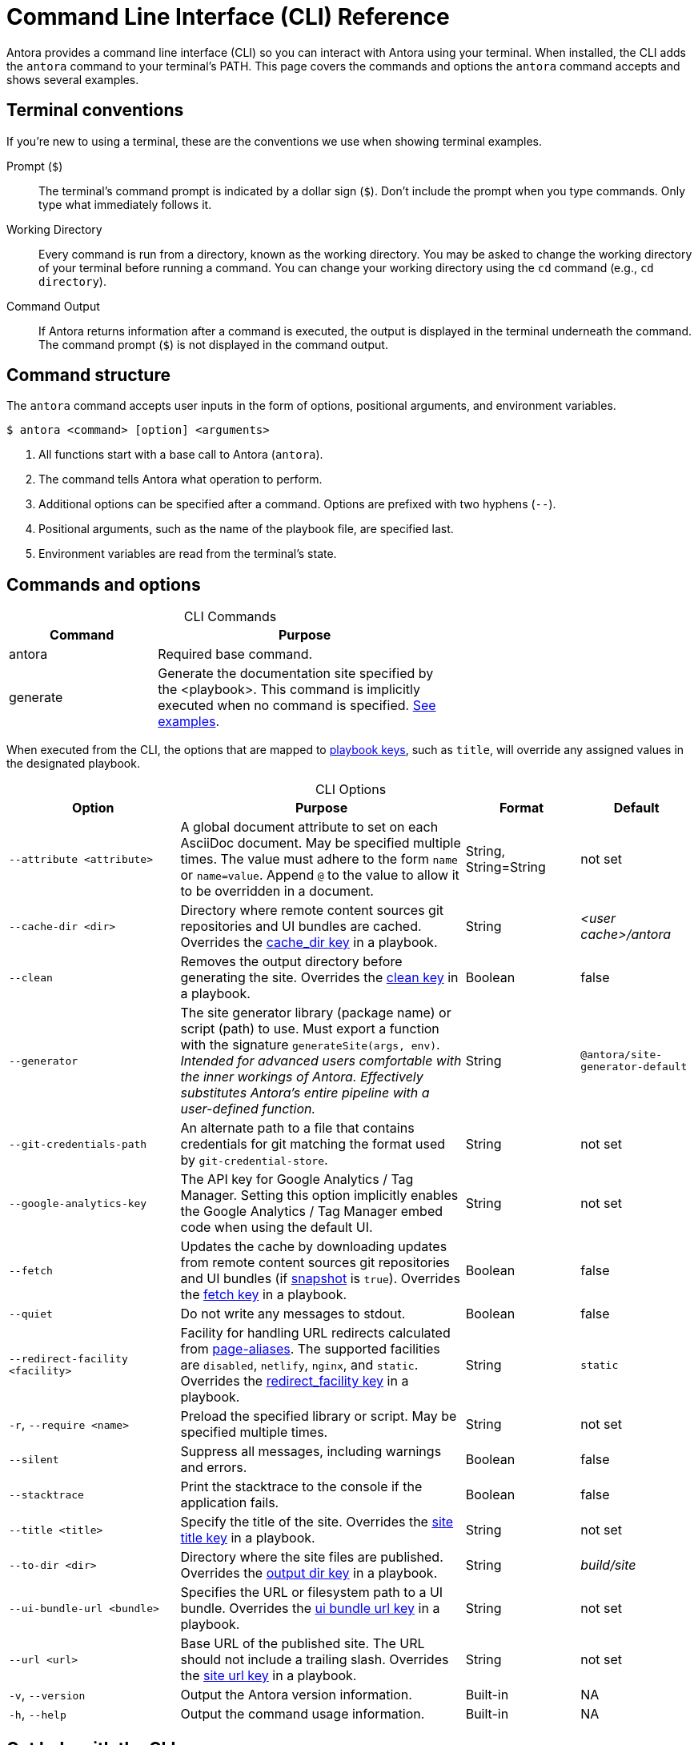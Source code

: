 = Command Line Interface (CLI) Reference
:navtitle: CLI Reference
:table-caption!:

Antora provides a command line interface (CLI) so you can interact with Antora using your terminal.
When installed, the CLI adds the `antora` command to your terminal's PATH.
This page covers the commands and options the `antora` command accepts and shows several examples.

== Terminal conventions

If you're new to using a terminal, these are the conventions we use when showing terminal examples.

Prompt (`$`)::
The terminal's command prompt is indicated by a dollar sign (`$`).
Don't include the prompt when you type commands.
Only type what immediately follows it.

Working Directory::
Every command is run from a directory, known as the working directory.
You may be asked to change the working directory of your terminal before running a command.
You can change your working directory using the `cd` command (e.g., `cd directory`).

Command Output::
If Antora returns information after a command is executed, the output is displayed in the terminal underneath the command.
The command prompt (`$`) is not displayed in the command output.

== Command structure

The `antora` command accepts user inputs in the form of options, positional arguments, and environment variables.

 $ antora <command> [option] <arguments>

. All functions start with a base call to Antora (`antora`).
. The command tells Antora what operation to perform.
. Additional options can be specified after a command.
Options are prefixed with two hyphens (`--`).
. Positional arguments, such as the name of the playbook file, are specified last.
. Environment variables are read from the terminal's state.

== Commands and options

.CLI Commands
[cols="1,2" width=65%]
|===
|Command |Purpose

|antora
|Required base command.

|generate
|Generate the documentation site specified by the <playbook>.
This command is implicitly executed when no command is specified.
<<cli-run-ex,See examples>>.
|===

When executed from the CLI, the options that are mapped to xref:playbook:index.adoc[playbook keys], such as `title`, will override any assigned values in the designated playbook.

[#cli-options]
.CLI Options
[cols="3a,5,2,2"]
|===
|Option |Purpose |Format |Default

|`--attribute <attribute>`
|A global document attribute to set on each AsciiDoc document.
May be specified multiple times.
The value must adhere to the form `name` or `name=value`.
Append `@` to the value to allow it to be overridden in a document.
|String, String=String
|not set

|[[cache-dir]]`--cache-dir <dir>`
|Directory where remote content sources git repositories and UI bundles are cached.
Overrides the xref:playbook:runtime-cache-dir.adoc[cache_dir key] in a playbook.
|String
|[.path]_<user cache>/antora_

|[[clean]]`--clean`
|Removes the output directory before generating the site.
Overrides the xref:playbook:output-dir.adoc#clean-key[clean key] in a playbook.
|Boolean
|false

|`--generator`
|The site generator library (package name) or script (path) to use.
Must export a function with the signature `generateSite(args, env)`.
_Intended for advanced users comfortable with the inner workings of Antora.
Effectively substitutes Antora's entire pipeline with a user-defined function._
|String
|`@antora/site-generator-default`

|`--git-credentials-path`
|An alternate path to a file that contains credentials for git matching the format used by `git-credential-store`.
|String
|not set

|`--google-analytics-key`
|The API key for Google Analytics / Tag Manager.
Setting this option implicitly enables the Google Analytics / Tag Manager embed code when using the default UI.
|String
|not set

|[[fetch]]`--fetch`
|Updates the cache by downloading updates from remote content sources git repositories and UI bundles (if xref:playbook:ui-bundle-url.adoc#snapshot[snapshot] is `true`).
Overrides the xref:playbook:runtime-fetch.adoc[fetch key] in a playbook.
|Boolean
|false

|`--quiet`
|Do not write any messages to stdout.
|Boolean
|false

|[[redirect-facility]]`--redirect-facility <facility>`
|Facility for handling URL redirects calculated from xref:page:page-aliases.adoc[page-aliases].
The supported facilities are `disabled`, `netlify`, `nginx`, and `static`.
Overrides the xref:playbook:configure-redirect-facility.adoc#redirect-facility-key[redirect_facility key] in a playbook.
|String
|`static`

|`-r`, `--require <name>`
|Preload the specified library or script.
May be specified multiple times.
|String
|not set

|`--silent`
|Suppress all messages, including warnings and errors.
|Boolean
|false

|`--stacktrace`
|Print the stacktrace to the console if the application fails.
|Boolean
|false

|[[title]]`--title <title>`
|Specify the title of the site.
Overrides the xref:playbook:site-title.adoc[site title key] in a playbook.
|String
|not set

|[[to-dir]]`--to-dir <dir>`
|Directory where the site files are published.
Overrides the xref:playbook:output-dir.adoc[output dir key] in a playbook.
|String
|[.path]_build/site_

|[[ui-bundle]]`--ui-bundle-url <bundle>`
|Specifies the URL or filesystem path to a UI bundle.
Overrides the xref:playbook:ui-bundle-url.adoc[ui bundle url key] in a playbook.
|String
|not set

|[[site-url]]`--url <url>`
|Base URL of the published site.
The URL should not include a trailing slash.
Overrides the xref:playbook:site-url.adoc[site url key] in a playbook.
|String
|not set

|`-v`, `--version`
|Output the Antora version information.
|Built-in
|NA

|`-h`, `--help`
|Output the command usage information.
|Built-in
|NA
|===

== Get help with the CLI

When you're using the Antora CLI and need help, type `-h` or `--help` after the command.

.Display help for the antora command
 $ antora --help

.Display help for the generate command
 $ antora generate -h

[#cli-run-ex]
== Run the generate command

You can run the generate command implicitly or explicitly.

.Example 1: Run the generate command (implicit)
 $ antora antora-playbook.yml

In Example 1, Antora generates a documentation site using the playbook [.path]_antora-playbook.yml_.

.Example 2: Run the generate command (explicit)
 $ antora generate test-antora-playbook

In Example 2, Antora generates a documentation site using the auto-detected playbook [.path]_test-antora-playbook.yml_.
When the playbook argument doesn't have a file extension, Antora will look for a YAML, JSON, or TOML file matching the playbook name (in that order).

.Example 3: Run the generate command with --to-dir option (implicit)
 $ antora --to-dir prod antora-playbook.toml

In Example 3, Antora generates a documentation site using the playbook [.path]_antora-playbook.toml_.
A directory named [.path]_prod_ will be created (relative to the current working directory) and the site files written to it.

.Example 4: Run the generate command with --to-dir and --title options (explicit)
 $ antora --to-dir site --title "My Awesome Docs" beta-playbook.json

In Example 4, Antora generates a documentation site using the playbook [.path]_beta-playbook.json_.
The site title will be _My Awesome Docs_.
A directory named [.path]_site_ will be created (relative to the current working directory) and the site files written to it.

.Example 5: Have the generate command download updates
 $ antora --fetch antora-playbook.yml

After running the generate command the first time, subsequent runs will use cached copies of remote resources by default (effectively running offline).
Example 5 shows how to run the generate command so it will download (fetch) updates to remote content sources and download a remote UI bundle again.

